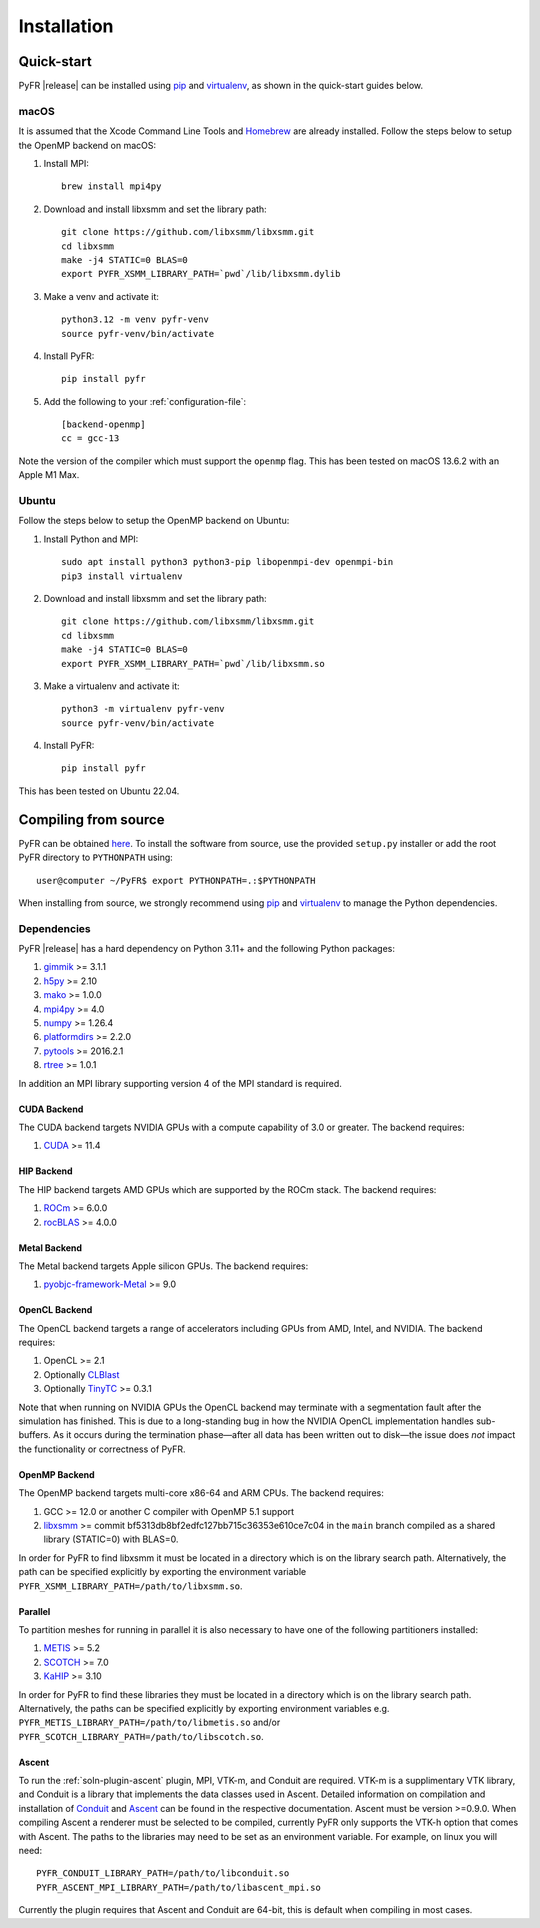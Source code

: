 .. highlight:: none

************
Installation
************

Quick-start
===========

PyFR |release| can be installed using
`pip <https://pypi.python.org/pypi/pip>`_ and
`virtualenv <https://pypi.python.org/pypi/virtualenv>`_, as shown in the
quick-start guides below.

macOS
-----

It is assumed that the Xcode Command Line Tools and
`Homebrew <https://brew.sh/>`_ are already installed. Follow the steps
below to setup the OpenMP backend on macOS:

#. Install MPI::

        brew install mpi4py

#. Download and install libxsmm and set the library path::

        git clone https://github.com/libxsmm/libxsmm.git
        cd libxsmm
        make -j4 STATIC=0 BLAS=0
        export PYFR_XSMM_LIBRARY_PATH=`pwd`/lib/libxsmm.dylib

#. Make a venv and activate it::

        python3.12 -m venv pyfr-venv
        source pyfr-venv/bin/activate

#. Install PyFR::

        pip install pyfr

#. Add the following to your :ref:`configuration-file`::

        [backend-openmp]
        cc = gcc-13

Note the version of the compiler which must support the ``openmp``
flag. This has been tested on macOS 13.6.2 with an Apple M1 Max.

Ubuntu
------

Follow the steps below to setup the OpenMP backend on Ubuntu:

#. Install Python and MPI::

        sudo apt install python3 python3-pip libopenmpi-dev openmpi-bin
        pip3 install virtualenv

#. Download and install libxsmm and set the library path::

        git clone https://github.com/libxsmm/libxsmm.git
        cd libxsmm
        make -j4 STATIC=0 BLAS=0
        export PYFR_XSMM_LIBRARY_PATH=`pwd`/lib/libxsmm.so

#. Make a virtualenv and activate it::

        python3 -m virtualenv pyfr-venv
        source pyfr-venv/bin/activate

#. Install PyFR::

        pip install pyfr

This has been tested on Ubuntu 22.04.

.. _compile-from-source:

Compiling from source
=====================

PyFR can be obtained
`here <https://github.com/PyFR/PyFR/tree/master>`_.  To install the
software from source, use the provided ``setup.py`` installer or add
the root PyFR directory to ``PYTHONPATH`` using::

    user@computer ~/PyFR$ export PYTHONPATH=.:$PYTHONPATH

When installing from source, we strongly recommend using
`pip <https://pypi.python.org/pypi/pip>`_ and
`virtualenv <https://pypi.python.org/pypi/virtualenv>`_ to manage the
Python dependencies.

Dependencies
------------

PyFR |release| has a hard dependency on Python 3.11+ and the following
Python packages:

#. `gimmik <https://github.com/PyFR/GiMMiK>`_ >= 3.1.1
#. `h5py <https://www.h5py.org/>`_ >= 2.10
#. `mako <https://www.makotemplates.org/>`_ >= 1.0.0
#. `mpi4py <https://mpi4py.readthedocs.io/en/stable/>`_ >= 4.0
#. `numpy <https://www.numpy.org/>`_ >= 1.26.4
#. `platformdirs <https://pypi.org/project/platformdirs/>`_ >= 2.2.0
#. `pytools <https://pypi.python.org/pypi/pytools>`_ >= 2016.2.1
#. `rtree <https://pypi.org/project/Rtree/>`_ >= 1.0.1

In addition an MPI library supporting version 4 of the MPI standard is
required.

.. _install cuda backend:

CUDA Backend
^^^^^^^^^^^^

The CUDA backend targets NVIDIA GPUs with a compute capability of 3.0
or greater. The backend requires:

#. `CUDA <https://developer.nvidia.com/cuda-downloads>`_ >= 11.4

HIP Backend
^^^^^^^^^^^

The HIP backend targets AMD GPUs which are supported by the ROCm stack.
The backend requires:

#. `ROCm <https://docs.amd.com/>`_ >= 6.0.0
#. `rocBLAS <https://github.com/ROCmSoftwarePlatform/rocBLAS>`_ >=
   4.0.0

Metal Backend
^^^^^^^^^^^^^

The Metal backend targets Apple silicon GPUs. The backend requires:

#. `pyobjc-framework-Metal <https://pyobjc.readthedocs.io/en/latest>`_ >= 9.0

OpenCL Backend
^^^^^^^^^^^^^^

The OpenCL backend targets a range of accelerators including GPUs from
AMD, Intel, and NVIDIA. The backend requires:

#. OpenCL >= 2.1
#. Optionally `CLBlast <https://github.com/CNugteren/CLBlast>`_
#. Optionally `TinyTC <https://intel.github.io/tiny-tensor-compiler/>`_
   >= 0.3.1

Note that when running on NVIDIA GPUs the OpenCL backend may terminate
with a segmentation fault after the simulation has finished.  This is
due to a long-standing bug in how the NVIDIA OpenCL implementation
handles sub-buffers.  As it occurs during the termination phase—after
all data has been written out to disk—the issue does *not* impact the
functionality or correctness of PyFR.

.. _install openmp backend:

OpenMP Backend
^^^^^^^^^^^^^^

The OpenMP backend targets multi-core x86-64 and ARM CPUs. The backend
requires:

#. GCC >= 12.0 or another C compiler with OpenMP 5.1 support
#. `libxsmm <https://github.com/hfp/libxsmm>`_ >= commit
   bf5313db8bf2edfc127bb715c36353e610ce7c04 in the ``main`` branch
   compiled as a shared library (STATIC=0) with BLAS=0.

In order for PyFR to find libxsmm it must be located in a directory
which is on the library search path.  Alternatively, the path can be
specified explicitly by exporting the environment variable
``PYFR_XSMM_LIBRARY_PATH=/path/to/libxsmm.so``.

Parallel
^^^^^^^^

To partition meshes for running in parallel it is also necessary to
have one of the following partitioners installed:

#. `METIS <http://glaros.dtc.umn.edu/gkhome/views/metis>`_ >= 5.2
#. `SCOTCH <https://www.labri.fr/perso/pelegrin/scotch/>`_ >= 7.0
#. `KaHIP <https://kahip.github.io/>`_ >= 3.10

In order for PyFR to find these libraries they must be located in a
directory which is on the library search path.  Alternatively, the
paths can be specified explicitly by exporting environment
variables e.g. ``PYFR_METIS_LIBRARY_PATH=/path/to/libmetis.so`` and/or
``PYFR_SCOTCH_LIBRARY_PATH=/path/to/libscotch.so``.

Ascent
^^^^^^

To run the :ref:`soln-plugin-ascent` plugin, MPI, VTK-m, and Conduit are required.
VTK-m is a supplimentary VTK library, and Conduit is a library that implements
the data classes used in Ascent. Detailed information on compilation and installation
of `Conduit <https://llnl-conduit.readthedocs.io>`_ and `Ascent <https://ascent.readthedocs.io>`_ can
be found in the respective documentation. Ascent must be version >=0.9.0.
When compiling Ascent a renderer must be selected to be compiled, currently
PyFR only supports the VTK-h option that comes with Ascent. The paths to the
libraries may need to be set as an environment variable. For example, on linux
you will need::

    PYFR_CONDUIT_LIBRARY_PATH=/path/to/libconduit.so
    PYFR_ASCENT_MPI_LIBRARY_PATH=/path/to/libascent_mpi.so

Currently the plugin requires that Ascent and Conduit are 64-bit, this is
default when compiling in most cases.
